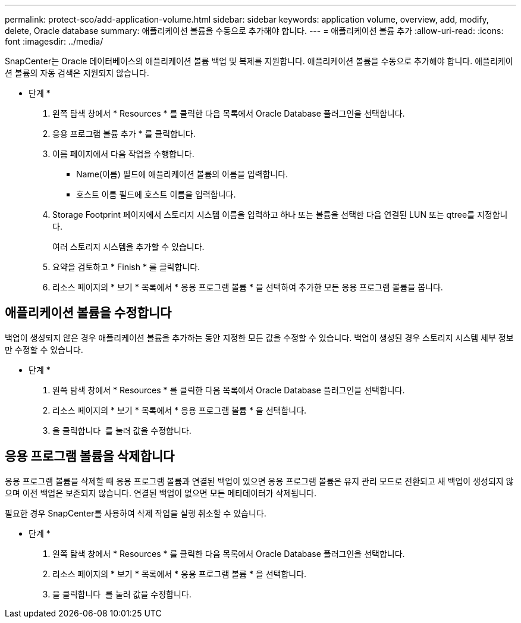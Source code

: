 ---
permalink: protect-sco/add-application-volume.html 
sidebar: sidebar 
keywords: application volume, overview, add, modify, delete, Oracle database 
summary: 애플리케이션 볼륨을 수동으로 추가해야 합니다. 
---
= 애플리케이션 볼륨 추가
:allow-uri-read: 
:icons: font
:imagesdir: ../media/


[role="lead"]
SnapCenter는 Oracle 데이터베이스의 애플리케이션 볼륨 백업 및 복제를 지원합니다. 애플리케이션 볼륨을 수동으로 추가해야 합니다. 애플리케이션 볼륨의 자동 검색은 지원되지 않습니다.

* 단계 *

. 왼쪽 탐색 창에서 * Resources * 를 클릭한 다음 목록에서 Oracle Database 플러그인을 선택합니다.
. 응용 프로그램 볼륨 추가 * 를 클릭합니다.
. 이름 페이지에서 다음 작업을 수행합니다.
+
** Name(이름) 필드에 애플리케이션 볼륨의 이름을 입력합니다.
** 호스트 이름 필드에 호스트 이름을 입력합니다.


. Storage Footprint 페이지에서 스토리지 시스템 이름을 입력하고 하나 또는 볼륨을 선택한 다음 연결된 LUN 또는 qtree를 지정합니다.
+
여러 스토리지 시스템을 추가할 수 있습니다.

. 요약을 검토하고 * Finish * 를 클릭합니다.
. 리소스 페이지의 * 보기 * 목록에서 * 응용 프로그램 볼륨 * 을 선택하여 추가한 모든 응용 프로그램 볼륨을 봅니다.




== 애플리케이션 볼륨을 수정합니다

백업이 생성되지 않은 경우 애플리케이션 볼륨을 추가하는 동안 지정한 모든 값을 수정할 수 있습니다. 백업이 생성된 경우 스토리지 시스템 세부 정보만 수정할 수 있습니다.

* 단계 *

. 왼쪽 탐색 창에서 * Resources * 를 클릭한 다음 목록에서 Oracle Database 플러그인을 선택합니다.
. 리소스 페이지의 * 보기 * 목록에서 * 응용 프로그램 볼륨 * 을 선택합니다.
. 을 클릭합니다 image:../media/edit_icon.gif[""] 를 눌러 값을 수정합니다.




== 응용 프로그램 볼륨을 삭제합니다

응용 프로그램 볼륨을 삭제할 때 응용 프로그램 볼륨과 연결된 백업이 있으면 응용 프로그램 볼륨은 유지 관리 모드로 전환되고 새 백업이 생성되지 않으며 이전 백업은 보존되지 않습니다. 연결된 백업이 없으면 모든 메타데이터가 삭제됩니다.

필요한 경우 SnapCenter를 사용하여 삭제 작업을 실행 취소할 수 있습니다.

* 단계 *

. 왼쪽 탐색 창에서 * Resources * 를 클릭한 다음 목록에서 Oracle Database 플러그인을 선택합니다.
. 리소스 페이지의 * 보기 * 목록에서 * 응용 프로그램 볼륨 * 을 선택합니다.
. 을 클릭합니다 image:../media/delete_icon.gif[""] 를 눌러 값을 수정합니다.

